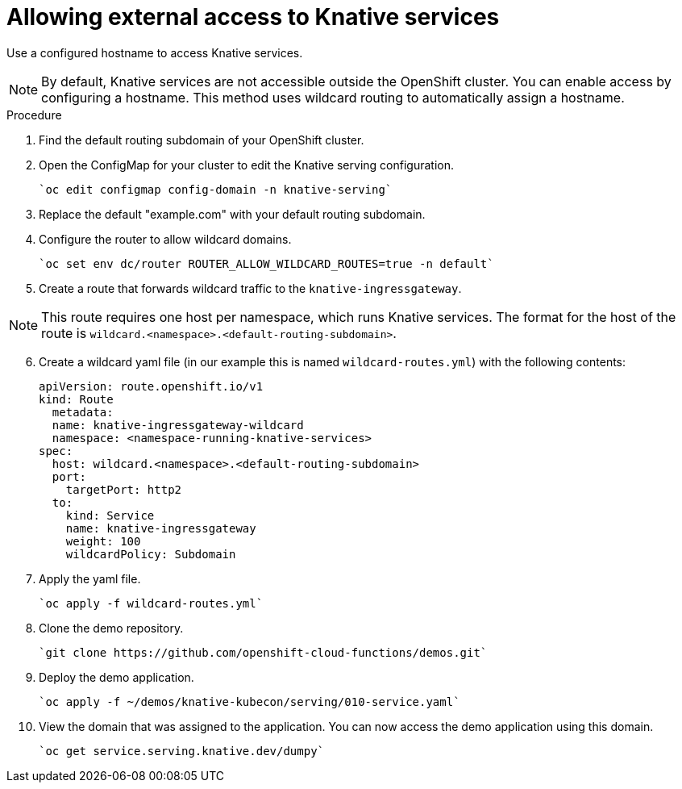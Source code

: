 // This assembly is included in the following assemblies:
//
// assembly_knative-OCP-311.adoc

= Allowing external access to Knative services

Use a configured hostname to access Knative services.

NOTE: By default, Knative services are not accessible outside the OpenShift cluster. You can enable access by configuring a hostname. This method uses wildcard routing to automatically assign a hostname.


.Procedure
. Find the default routing subdomain of your OpenShift cluster. 

. Open the ConfigMap for your cluster to edit the Knative serving configuration.

   `oc edit configmap config-domain -n knative-serving`   

. Replace the default "example.com" with your default routing subdomain.

. Configure the router to allow wildcard domains.

   `oc set env dc/router ROUTER_ALLOW_WILDCARD_ROUTES=true -n default`   

. Create a route that forwards wildcard traffic to the `knative-ingressgateway`.
   
NOTE: This route requires one host per namespace, which runs Knative services. The format for the host of the route is `wildcard.<namespace>.<default-routing-subdomain>`.

[start=6]
. Create a wildcard yaml file (in our example this is named `wildcard-routes.yml`) with the following contents:

    apiVersion: route.openshift.io/v1
    kind: Route
      metadata:
      name: knative-ingressgateway-wildcard
      namespace: <namespace-running-knative-services>
    spec:
      host: wildcard.<namespace>.<default-routing-subdomain>
      port:
        targetPort: http2
      to:
        kind: Service
        name: knative-ingressgateway
        weight: 100
        wildcardPolicy: Subdomain   
        

. Apply the yaml file.

   `oc apply -f wildcard-routes.yml`   

. Clone the demo repository.

   `git clone https://github.com/openshift-cloud-functions/demos.git`

. Deploy the demo application.

   `oc apply -f ~/demos/knative-kubecon/serving/010-service.yaml`   

. View the domain that was assigned to the application. You can now access the demo application using this domain.

   `oc get service.serving.knative.dev/dumpy`   
